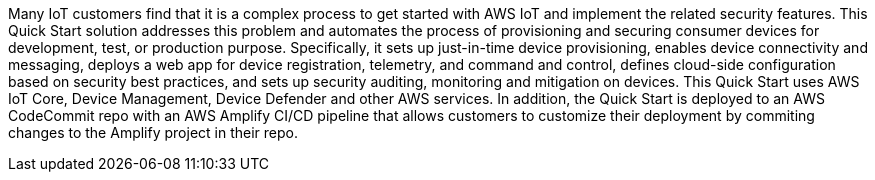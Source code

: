 // Replace the content in <>
// Briefly describe the software. Use consistent and clear branding. 
// Include the benefits of using the software on AWS, and provide details on usage scenarios.

Many IoT customers find that it is a complex process to get started with AWS IoT and implement the related security features. This Quick Start solution addresses this problem and automates the process of provisioning and securing consumer devices for development, test, or production purpose. Specifically, it sets up just-in-time device provisioning, enables device connectivity and messaging, deploys a web app for device registration, telemetry, and command and control, defines cloud-side configuration based on security best practices, and sets up security auditing, monitoring and mitigation on devices. This Quick Start uses AWS IoT Core, Device Management, Device Defender and other AWS services. In addition, the Quick Start is deployed to an AWS CodeCommit repo with an AWS Amplify CI/CD pipeline that allows customers to customize their deployment by commiting changes to the Amplify project in their repo.

